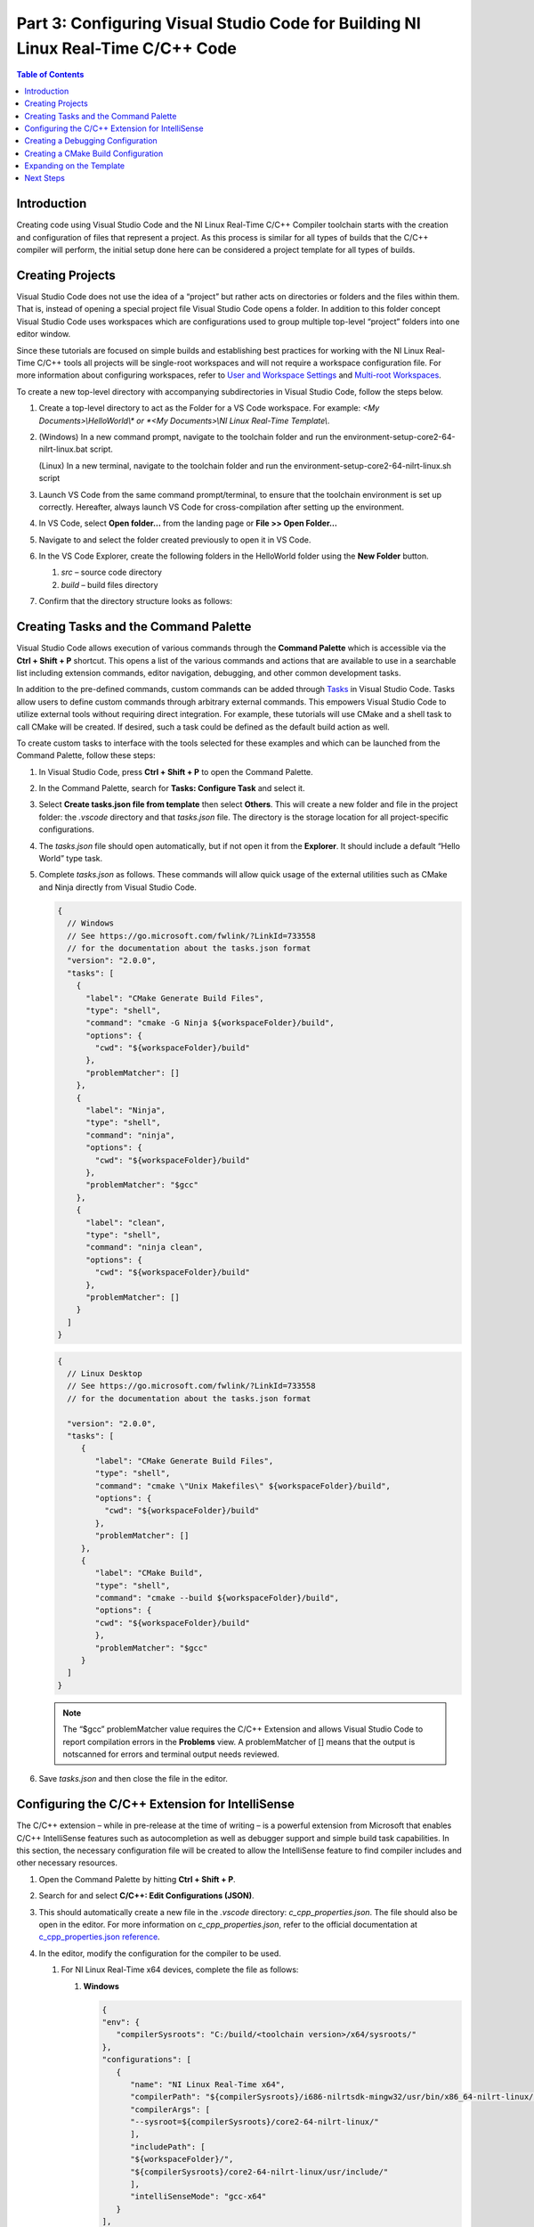 =================================================================================
Part 3: Configuring Visual Studio Code for Building NI Linux Real-Time C/C++ Code
=================================================================================

.. contents:: Table of Contents
   :depth: 2
   :local:

Introduction
------------

Creating code using Visual Studio Code and the NI Linux Real-Time C/C++
Compiler toolchain starts with the creation and configuration of files
that represent a project. As this process is similar for all types of
builds that the C/C++ compiler will perform, the initial setup done here
can be considered a project template for all types of builds.

Creating Projects
-----------------

Visual Studio Code does not use the idea of a “project” but rather acts
on directories or folders and the files within them. That is, instead of
opening a special project file Visual Studio Code opens a folder. In
addition to this folder concept Visual Studio Code uses workspaces which
are configurations used to group multiple top-level “project” folders
into one editor window.

Since these tutorials are focused on simple builds and establishing best
practices for working with the NI Linux Real-Time C/C++ tools all
projects will be single-root workspaces and will not require a workspace
configuration file. For more information about configuring workspaces,
refer to `User and Workspace
Settings <https://code.visualstudio.com/docs/getstarted/settings>`__ and
`Multi-root
Workspaces <https://code.visualstudio.com/docs/editor/multi-root-workspaces>`__.

To create a new top-level directory with accompanying subdirectories in
Visual Studio Code, follow the steps below.

1. Create a top-level directory to act as the Folder for a VS Code
   workspace. For example: *<My Documents>\\HelloWorld\\\* or *<My
   Documents>\\NI Linux Real-Time Template\\*.

2. (Windows) In a new command prompt, navigate to the toolchain folder and run the
   environment-setup-core2-64-nilrt-linux.bat script.

   (Linux) In a new terminal, navigate to the toolchain folder and run the
   environment-setup-core2-64-nilrt-linux.sh script

3. Launch VS Code from the same command prompt/terminal, to ensure that the toolchain
   environment is set up correctly. Hereafter, always launch VS Code for
   cross-compilation after setting up the environment.

4. | In VS Code, select **Open folder…** from the landing page or **File
     >> Open Folder…**

   .. image:: media/config_vscode/image1.png

5. Navigate to and select the folder created previously to open it in VS
   Code.

6. | In the VS Code Explorer, create the following folders in the
     HelloWorld folder using the **New Folder** button.

   .. image:: media/config_vscode/image2.png

   1. *src* – source code directory
   2. *build* – build files directory

7. | Confirm that the directory structure looks as follows:

   .. image:: media/config_vscode/image3.png

Creating Tasks and the Command Palette
--------------------------------------

Visual Studio Code allows execution of various commands through the
**Command Palette** which is accessible via the **Ctrl + Shift + P**
shortcut. This opens a list of the various commands and actions that are
available to use in a searchable list including extension commands,
editor navigation, debugging, and other common development tasks.

In addition to the pre-defined commands, custom commands can be added
through `Tasks <https://code.visualstudio.com/docs/editor/tasks>`__ in
Visual Studio Code. Tasks allow users to define custom commands through
arbitrary external commands. This empowers Visual Studio Code to utilize
external tools without requiring direct integration. For example, these
tutorials will use CMake and a shell task to call CMake will be created.
If desired, such a task could be defined as the default build action as
well.

To create custom tasks to interface with the tools selected for these
examples and which can be launched from the Command Palette, follow
these steps:

1. In Visual Studio Code, press **Ctrl + Shift + P** to open the Command
   Palette.

2. | In the Command Palette, search for **Tasks: Configure Task** and
     select it.

   .. image:: media/config_vscode/image4.png

3. | Select **Create tasks.json file from template** then select
     **Others**. This will create a new folder and file in the project
     folder: the *.vscode* directory and that *tasks.json* file. The
     directory is the storage location for all project-specific
     configurations.

   .. image:: media/config_vscode/image5.png

4. The *tasks.json* file should open automatically, but if not open it
   from the **Explorer**. It should include a default “Hello World” type
   task.

5. Complete *tasks.json* as follows. These commands will allow quick
   usage of the external utilities such as CMake and Ninja directly from
   Visual Studio Code.

   .. code:: json

      {
        // Windows
        // See https://go.microsoft.com/fwlink/?LinkId=733558
        // for the documentation about the tasks.json format
        "version": "2.0.0",
        "tasks": [
          {
            "label": "CMake Generate Build Files",
            "type": "shell",
            "command": "cmake -G Ninja ${workspaceFolder}/build",
            "options": {
              "cwd": "${workspaceFolder}/build"
            },
            "problemMatcher": []
          },
          {
            "label": "Ninja",
            "type": "shell",
            "command": "ninja",
            "options": {
              "cwd": "${workspaceFolder}/build"
            },
            "problemMatcher": "$gcc"
          },
          {
            "label": "clean",
            "type": "shell",
            "command": "ninja clean",
            "options": {
              "cwd": "${workspaceFolder}/build"
            },
            "problemMatcher": []
          }
        ]
      }

   .. code:: json

      {
        // Linux Desktop
        // See https://go.microsoft.com/fwlink/?LinkId=733558
        // for the documentation about the tasks.json format

        "version": "2.0.0",
        "tasks": [
           {
              "label": "CMake Generate Build Files",
              "type": "shell",
              "command": "cmake \"Unix Makefiles\" ${workspaceFolder}/build",
              "options": {
                "cwd": "${workspaceFolder}/build"
              },
              "problemMatcher": []
           },
           {
              "label": "CMake Build",
              "type": "shell",
              "command": "cmake --build ${workspaceFolder}/build",
              "options": {
              "cwd": "${workspaceFolder}/build"
              },
              "problemMatcher": "$gcc"
           }
        ]
      }

   .. note::
      The “$gcc” problemMatcher value requires the C/C++
      Extension and allows Visual Studio Code to report compilation errors
      in the **Problems** view. A problemMatcher of [] means that the
      output is notscanned for errors and terminal output needs reviewed.

6. Save *tasks.json* and then close the file in the editor.

Configuring the C/C++ Extension for IntelliSense
------------------------------------------------

The C/C++ extension – while in pre-release at the time of writing – is a
powerful extension from Microsoft that enables C/C++ IntelliSense
features such as autocompletion as well as debugger support and simple
build task capabilities. In this section, the necessary configuration
file will be created to allow the IntelliSense feature to find compiler
includes and other necessary resources.

1. Open the Command Palette by hitting **Ctrl + Shift + P**.

2. | Search for and select **C/C++: Edit Configurations (JSON)**.

   .. image:: media/config_vscode/image7.png

3. | This should automatically create a new file in the *.vscode*
     directory: *c_cpp_properties.json*. The file should also be open in
     the editor. For more information on *c_cpp_properties.json*, refer
     to the official documentation at `c_cpp_properties.json
     reference <https://code.visualstudio.com/docs/cpp/customize-cpp-settings>`__.

   .. image:: media/config_vscode/image8.png

4. In the editor, modify the configuration for the compiler to be used.

   1. For NI Linux Real-Time x64 devices, complete the file as follows:

      1. | **Windows**

         .. code:: json

            {
            "env": {
               "compilerSysroots": "C:/build/<toolchain version>/x64/sysroots/"
            },
            "configurations": [
               {
                  "name": "NI Linux Real-Time x64",
                  "compilerPath": "${compilerSysroots}/i686-nilrtsdk-mingw32/usr/bin/x86_64-nilrt-linux/x86_64-nilrt-linux-gcc.exe",
                  "compilerArgs": [
                  "--sysroot=${compilerSysroots}/core2-64-nilrt-linux/"
                  ],
                  "includePath": [
                  "${workspaceFolder}/",
                  "${compilerSysroots}/core2-64-nilrt-linux/usr/include/"
                  ],
                  "intelliSenseMode": "gcc-x64"
               }
            ],
            "version": 4
            }

         .. note:: For toolchain versions 2023Q1 and later, the `compilerPath` is instead `${compilerSysroots}/x86_64-w64-mingw32/usr/bin/x86_64-nilrt-linux/x86_64-nilrt-linux-gcc.exe`.

      2. | **Linux**

         .. code:: json

            {
            "env": {
               "compilerSysroots": "/usr/local/oecore-x86_64/sysroots/"
            },
            "configurations": [
               {
                  "name": "NI Linux Real-Time x64",
                  "compilerPath": "${compilerSysroots}x86_64-nilrtsdk-linux/usr/bin/x86_64-nilrt-linux/x86_64-nilrt-linux-gcc",
                  "compilerArgs": [
                  "--sysroot=${compilerSysroots}/core2-64-nilrt-linux/"
                  ],
                  "includePath": [
                  "${workspaceFolder}/",
                  "${compilerSysroots}core2-64-nilrt-linux/usr/include"
                  ],
                  "intelliSenseMode": "gcc-x64"
               }
            ],
            "version": 4
            }

   2. | For NI Linux Real-Time ARM devices, complete the file as follows:

      .. code:: json

         {
           "env": {
             "compilerSysroots": "C:/build/<toolchain version>/arm/sysroots/"
           },
           "configurations": [
             {
               "name": "NI Linux Real-Time ARMv7",
               "compilerPath": "${compilerSysroots}/i686-nilrtsdk-mingw32/usr/bin/arm-nilrt-linux-gnueabi/arm-nilrt-linux-gnueabi-gcc.exe",
               "compilerArgs": [
                 "--sysroot=${compilerSysroots}/cortexa9-vfpv3-nilrt-linuxgnueabi/"
               ],
               "includePath": [
                 "${workspaceFolder}/",
                 "${compilerSysroots}/cortexa9-vfpv3-nilrt-linux-gnueabi/usr/include/"
               ],
               "intelliSenseMode": "gcc-x86"
             }
           ],
           "version": 4
         }

5. Save *c_cpp_properties.json*, then close the file in the editor.

6. | Note that the configuration created now shows in the lower-right
     corner of Visual Studio Code. It’s possible to have multiple
     configurations in the same file and then switch between them. For
     example, the above configurations could be extended to create a
     configuration file that covers both ARM and x64 NI Linux Real-Time
     devices.

   .. image:: media/config_vscode/image11.png

Creating a Debugging Configuration
----------------------------------

Visual Studio Code uses a configuration file called *launch.json* to
configure the debugger for the environment. With the addition of the
C/C++ extension, support for C/C++ debuggers such as the GNU Debugger is
added.

This section will create the debug (aka launch) configuration but will
not complete it. Each debugging session will have its own specific
values depending on the binary that is being debugged. For more
information on launch configurations for C/C++ code refer to the
`Debugging <https://code.visualstudio.com/docs/cpp/cpp-debug>`__
documentation and `Configuring C/C++
debugging <https://code.visualstudio.com/docs/cpp/launch-json-reference>`__.

1. | Hit **Ctrl + Shift + P** to open the Command Palette, then search
     for and select **C/C++: Add Debug Configuration** (this option is
     only present if a C/C++ file is open in the editor). Then, select one of
     the options - e.g., **(gdb) Launch**. This will create a *launch.json*
     with the template structure already present.

   .. image:: media/config_vscode/image12.png

   .. image:: media/config_vscode/image13.png

2. Configure the resulting template for the specific toolchain, noting
   that not all fields are currently completed.

   1. | For NI Linux Real-Time x64 devices, complete the file as follows:

      .. code:: json

         {
           "version": "0.2.0",
           "configurations": [
             {
               "name": "x64 (gdb) Launch",
               "type": "cppdbg",
               "request": "launch",
               "program": "enter program name, for example ${workspaceFolder}/a.exe"
               ,
               "args": [],
               "stopAtEntry": false,
               "cwd": ".",
               "environment": [],
               "showDisplayString": true,
               "MIMode": "gdb",
               "miDebuggerPath": "C:/build/<toolchain version>/x64/sysroots/i686-nilrtsdk-mingw32/usr/bin/x86_64-nilrt-linux/x86_64-nilrt-linux-gdb.exe",
               "miDebuggerServerAddress": "serveraddress:port"
             }
           ]
         }

      .. note:: For toolchain versions 2023Q1 and later, the `miDebuggerPath` is `C:/build/<toolchain version>/x64/sysroots/x86_64-w64-mingw32/usr/bin/x86_64-nilrt-linux/x86_64-nilrt-linux-gdb.exe`.

   2. | For NI Linux Real-Time ARM devices, complete the file as follows:

      .. code:: json

         {
           "version": "0.2.0",
           "configurations": [
             {
               "name": "ARM (gdb) Launch",
               "type": "cppdbg",
               "request": "launch",
               "program": "enter program name, for example ${workspaceFolder}/a.exe"
               ,
               "args": [],
               "stopAtEntry": false,
               "cwd": ".",
               "environment": [],
               "showDisplayString": true,
               "MIMode": "gdb",
               "miDebuggerPath": "C:/build/<toolchain version>/arm/sysroots/i686-nilrtsdk-mingw32/usr/bin/arm-nilrt-linux-gnueabi/arm-nilrt-linux-gnueabi-gdb.exe",
               "miDebuggerServerAddress": "serveraddress:port"
             }
           ]
         }

3. Save *launch.json*.

Creating a CMake Build Configuration
------------------------------------

CMake determines how to generate build files and what specific
configurations to use for a given design through scripts called
CMakeLists. These are text files with various variables and commands to
configure includes, compiler flags, and source files to compile. Since
every NI Linux Real-Time compilation will be similar in terms of the
compiler path, flags, and base include paths, a template can be made for
this as well.

This section will demonstrate some of the basics of creating a
CMakeLists.txt file for a project but will not dive into every single
setting. Some settings are project specific and will be added later in
specific build tutorials instead of here. For more information on the
various CMake variables and commands, refer to the official `CMake
documentation <https://cmake.org/cmake/help/latest/index.html>`__ for
the version of CMake used on the system. Many of the variables set are
required for cross compiling as documented in the CMake Wiki
`CrossCompiling <https://gitlab.kitware.com/cmake/community/wikis/doc/cmake/CrossCompiling>`__
document.

.. note::
   The below steps assume the 18.0 compiler toolchains and Linux
   Real-Time images. Paths may differ based on the toolchain and versions
   used.

1. In the *build* directory of the project, create a new file using the
   **New File** button. Name the file *CMakeLists.txt*.

   .. image:: media/config_vscode/image16.png

   .. image:: media/config_vscode/image17.png

2. The first thing needed in the configuration is the specific compiler
   and search path settings for the NI Linux Real-Time toolchain.
   Configure the **CMAKE_SYSTEM_NAME** and **CMAKE_SYSTEM_PROCESSOR** as
   shown below. The **CMAKE_SYSTEM_NAME** should match the output of
   “uname -s” on the target, and the **CMAKE_SYSTEM_PROCESSOR** should
   match the output of “uname -p.”

   1. For NI Linux Real-Time x64 targets:

   .. code:: cmake

      set(CMAKE_SYSTEM_NAME Linux)
      set(CMAKE_SYSTEM_PROCESSOR x86_64)

   2. For NI Linux Real-Time ARM targets:

   .. code:: cmake

      set(CMAKE_SYSTEM_NAME Linux)
      set(CMAKE_SYSTEM_PROCESSOR armv71)

3. To make setting paths in other parts of the file easier, it’s
   possible to use a variable. This is optional but saves the trouble of
   typing out the full sysroot location each time.

   1. | For NI Linux Real-Time x64 targets:

   .. code:: cmake

      # Windows
      set(toolchainpath C:/build/<toolchain version>/x64/sysroots)

      # Linux
      set(toolchainpath /usr/local/oecore-x86_64/sysroots)

   2. For NI Linux Real-Time ARM targets:

   .. code:: cmake

      set(toolchainpath C:/build/<toolchain version>/arm/sysroots)

4. Next, configure the compilers for both C and C++. CMake will
   automatically decide which compiler to used based on the files being
   compiled for a given project.

   1. | For NI Linux Real-Time x64 targets:

   .. code:: cmake

      # Windows
      set(CMAKE_C_COMPILER ${toolchainpath}/i686-nilrtsdk-mingw32/usr/bin/x86_64-nilrt-linux/x86_64-nilrt-linux-gcc.exe)
      set(CMAKE_CXX_COMPILER ${toolchainpath}/i686-nilrtsdk-mingw32/usr/bin/x86_64-nilrt-linux/x86_64-nilrt-linux-g++.exe)

      # Linux
      set(CMAKE_C_COMPILER ${toolchainpath}/x86_64-nilrtsdk-linux/usr/bin/x86_64-nilrt-linux/x86_64-nilrt-linux-gcc)
      set(CMAKE_CXX_COMPILER ${toolchainpath}/x86_64-nilrtsdk-linux/usr/bin/x86_64-nilrt-linux/x86_64-nilrt-linux-g++)

   .. note:: For toolchain versions 2023Q1 and later, replace `i686-nilrtsdk-mingw32` with `x86_64-w64-mingw32`

   2. For NI Linux Real-Time ARM targets:

   .. code:: cmake

      set(CMAKE_C_COMPILER ${toolchainpath}/i686-nilrtsdk-mingw32/usr/bin/arm-nilrt-linux-gnueabi/armnilrt-linux-gnueabi-gcc.exe)
      set(CMAKE_CXX_COMPILER ${toolchainpath}/i686-nilrtsdk-mingw32/usr/bin/arm-nilrt-linuxgnueabi/arm-nilrt-linux-gnueabi-g++.exe)

5. The compiler flags, include directories, and sysroot should all be
   defined in the script as well. Note that these are the NI recommended
   compiler flags. Note that the include directories will vary based on
   the version of the compiler toolchain and the gcc version included.
   For example, below is with the 18.0 toolchain which uses 6.3.0, but
   the 2023Q1 toolchain uses 10.3.0.

   1. | For NI Linux Real-Time x64 targets:

   .. code:: cmake

      # Windows
      set(CMAKE_SYSROOT ${toolchainpath}/core2-64-nilrt-linux)
      set(CMAKE_<LANG>_STANDARD_INCLUDE_DIRECTORIES ${toolchainpath}/core2-64-nilrtlinux/usr/include/c++/6.3.0 ${toolchainpath}/core2-64-nilrt-linux/usr/include/c++/6.3.0/x86_64-nilrtlinux)

      # Linux
      set(CMAKE_SYSROOT ${toolchainpath}/core2-64-nilrt-linux)
      set(CMAKE_<LANG>_STANDARD_INCLUDE_DIRECTORIES ${toolchainpath}/core2-64-nilrt-linux/usr/include/c++/11.3.0 ${toolchainpath}/core2-64-nilrt-linux/usr/include/c++/11.3.0/x86-64-nilrt-linux)

      # Common
      set(CMAKE_<LANG>_FLAGS "-Wall -fmessage-length=0")
      set(CMAKE_<LANG>_FLAGS_DEBUG "-O0 -g3")
      set(CMAKE_<LANG>_FLAGS_RELEASE "-O3")

   2. For NI Linux Real-Time ARM targets:

   .. code:: cmake

      set(CMAKE_SYSROOT ${toolchainpath}/cortexa9-vfpv3-nilrt-linux-gnueabi)
      set(CMAKE_<LANG>_STANDARD_INCLUDE_DIRECTORIES ${toolchainpath}/cortexa9-vfpv3-nilrt-linuxgnueabi/usr/include/c++/6.3.0 ${toolchainpath}/cortexa9-vfpv3-nilrt-linuxgnueabi/usr/include/c++/6.3.0/arm-nilrt-linux-gnueabi)
      set(CMAKE_<LANG>_FLAGS "-Wall -fmessage-length=0 -mfpu=vfpv3 -mfloat-abi=softfp")
      set(CMAKE_<LANG>_FLAGS_DEBUG "-O0 -g3")
      set(CMAKE_<LANG>_FLAGS_RELEASE "-O3")


   .. note::
      NI recommends using the **-mfpu=vfpv3
      -mfloat-abi=softfp** flags for ARM targets to improve
      floating-point operation performance.

6. Search behavior must be specified to ensure that the compiler doesn’t
   unnecessarily pull in includes from the host system’s paths. This
   configuration will be the same for both ARM and x64 NI Linux
   Real-Time targets.

   .. code:: cmake

      set(CMAKE_FIND_ROOT_PATH_MODE_PROGRAM NEVER)
      set(CMAKE_FIND_ROOT_PATH_MODE_LIBRARY ONLY)
      set(CMAKE_FIND_ROOT_PATH_MODE_INCLUDE ONLY)
      set(CMAKE_FIND_ROOT_PATH_MODE_PACKAGE ONLY)

7. Save *CMakeLists.txt*. Note that the file is currently incomplete and
   will need to be expanded upon when specifying a build target.

Expanding on the Template
-------------------------

While this document acts as a basic setup for cross-compiling for Linux
Real-Time devices, Visual Studio Code’s inherent flexibility allows for
greater improvements depending on the desired workflow. Some examples of
ways to improve on the template project include:

-  Define a preLaunchTask for the debugger to launch gdbserver on an NI
   Linux Real-Time target using SSH.
-  Configure a task as the default build task such that the **Tasks: Run
   Build Task** option can be used for quicker execution of a build.
-  Use extensions to better integrate with external build tools, such as
   the `CMake
   Tools <https://marketplace.visualstudio.com/items?itemName=vector-of-bool.cmake-tools>`__
   extension.
-  Creating a `CMake toolchain
   file <https://cmake.org/cmake/help/latest/manual/cmake-toolchains.7.html>`__
   for better portability of the compiler settings. For more
   information, see the
   `CrossCompiling <https://gitlab.kitware.com/cmake/community/wikis/doc/cmake/CrossCompiling>`__
   topic in the CMake Wiki.
-  Add source code control by registering Source Control Providers such
   as Git. See `Using Version Control in VS
   Code <https://code.visualstudio.com/docs/editor/versioncontrol>`__
   for more information on supported version control providers.

Next Steps
----------

With the template project created, it’s time to create a Hello World
application and walk through building an executable.
